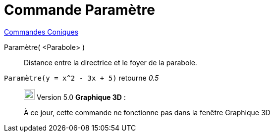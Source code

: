 = Commande Paramètre
:page-en: commands/Parameter
ifdef::env-github[:imagesdir: /fr/modules/ROOT/assets/images]

xref:commands/Commandes_Coniques.adoc[Commandes Coniques] 

Paramètre( <Parabole> )::
  Distance entre la directrice et le foyer de la parabole.

[EXAMPLE]
====

`++Paramètre(y = x^2 - 3x + 5)++` retourne _0.5_

====

________________________________________________________________

image:View-graphics3DNOT.png[View-graphics3DNOT.png,width=22,height=22] Version 5.0 *Graphique 3D* :

À ce jour, cette commande ne fonctionne pas dans la fenêtre Graphique 3D
